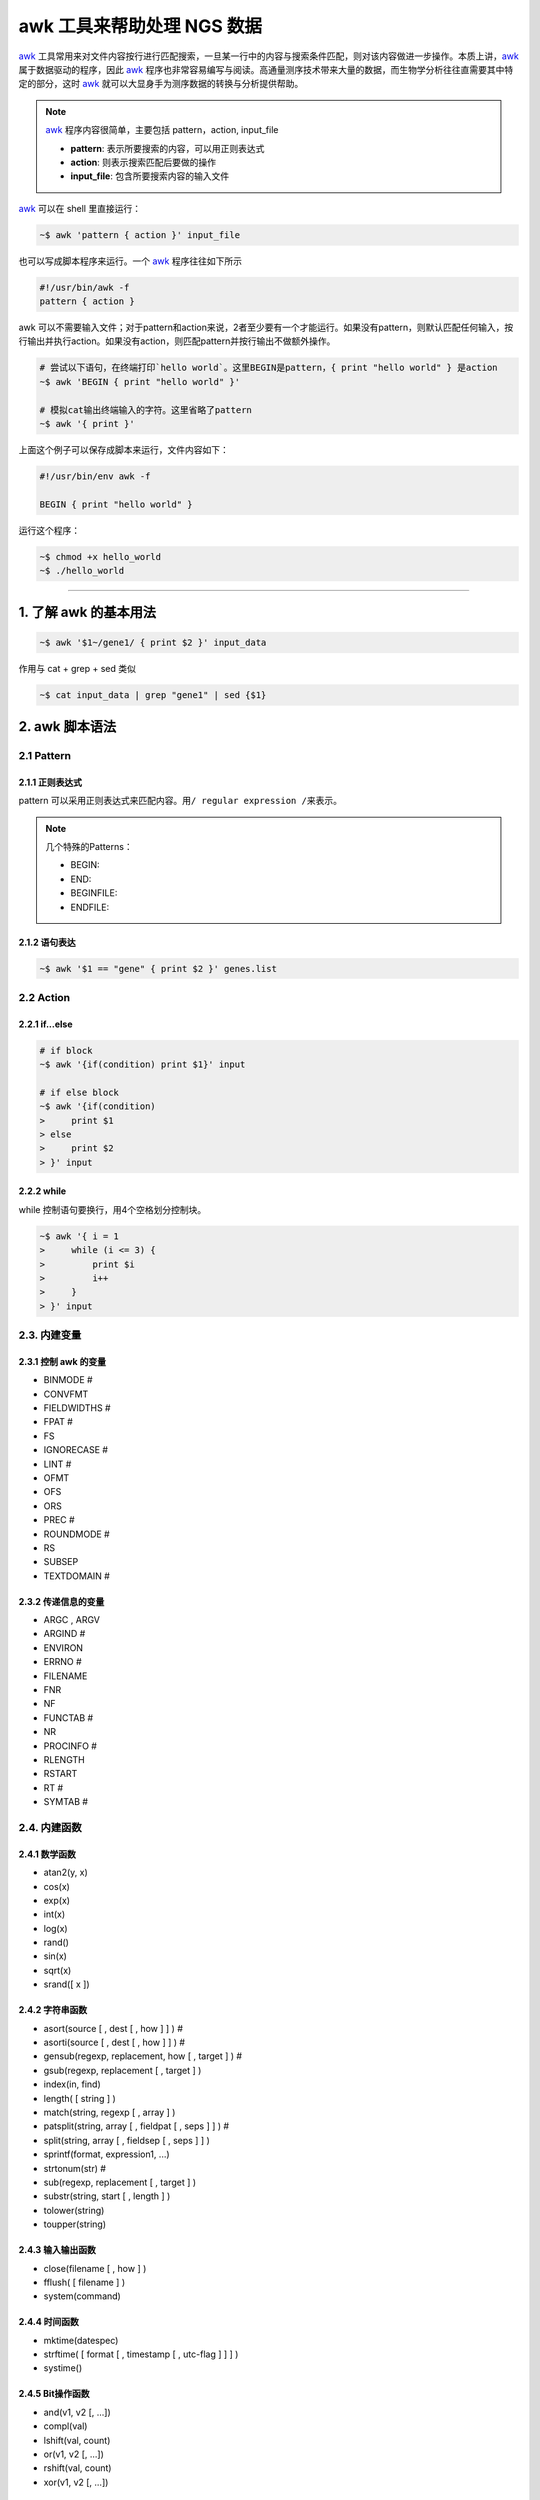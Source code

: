 awk 工具来帮助处理 NGS 数据
===========================

awk_ 工具常用来对文件内容按行进行匹配搜索，一旦某一行中的内容与搜索条件匹配，则对该内容做进一步操作。本质上讲，awk_ 属于数据驱动的程序，因此 awk_ 程序也非常容易编写与阅读。高通量测序技术带来大量的数据，而生物学分析往往直需要其中特定的部分，这时 awk_ 就可以大显身手为测序数据的转换与分析提供帮助。

.. note::
   awk_ 程序内容很简单，主要包括 pattern，action, input_file

   - **pattern**: 表示所要搜索的内容，可以用正则表达式
   - **action**: 则表示搜索匹配后要做的操作
   - **input_file**: 包含所要搜索内容的输入文件

awk_ 可以在 shell 里直接运行：

.. code-block:: bash

   ~$ awk 'pattern { action }' input_file

也可以写成脚本程序来运行。一个 awk_ 程序往往如下所示

.. code-block:: awk

   #!/usr/bin/awk -f
   pattern { action }

awk 可以不需要输入文件；对于pattern和action来说，2者至少要有一个才能运行。如果没有pattern，则默认匹配任何输入，按行输出并执行action。如果没有action，则匹配pattern并按行输出不做额外操作。

.. code-block:: bash

   # 尝试以下语句，在终端打印`hello world`。这里BEGIN是pattern，{ print "hello world" } 是action
   ~$ awk 'BEGIN { print "hello world" }'

   # 模拟cat输出终端输入的字符。这里省略了pattern
   ~$ awk '{ print }'

上面这个例子可以保存成脚本来运行，文件内容如下：

.. code-block:: awk

   #!/usr/bin/env awk -f

   BEGIN { print "hello world" }

运行这个程序：

.. code-block:: bash

    ~$ chmod +x hello_world
    ~$ ./hello_world

--------------------------------------------------------------------------------

1. 了解 awk 的基本用法
----------------------

.. code-block:: bash

   ~$ awk '$1~/gene1/ { print $2 }' input_data

作用与 cat + grep + sed 类似

.. code-block:: bash

   ~$ cat input_data | grep "gene1" | sed {$1}

2. awk 脚本语法
---------------

2.1 Pattern
^^^^^^^^^^^

2.1.1 正则表达式
~~~~~~~~~~~~~~~~

pattern 可以采用正则表达式来匹配内容。用\ ``/ regular expression /``\ 来表示。

.. note::

   几个特殊的Patterns：

   - BEGIN:
   - END:
   - BEGINFILE:
   - ENDFILE:

2.1.2 语句表达
~~~~~~~~~~~~~~

.. code-block:: bash

   ~$ awk '$1 == "gene" { print $2 }' genes.list

2.2 Action
^^^^^^^^^^

2.2.1 if...else
~~~~~~~~~~~~~~~

.. code-block:: bash

    # if block
    ~$ awk '{if(condition) print $1}' input

    # if else block
    ~$ awk '{if(condition)
    >     print $1
    > else
    >     print $2
    > }' input

2.2.2 while
~~~~~~~~~~~

while 控制语句要换行，用4个空格划分控制块。

.. code-block:: bash

    ~$ awk '{ i = 1
    >     while (i <= 3) {
    >         print $i
    >         i++
    >     }
    > }' input

2.3. 内建变量
^^^^^^^^^^^^^

2.3.1 控制 awk 的变量
~~~~~~~~~~~~~~~~~~~~~

-  BINMODE #
-  CONVFMT
-  FIELDWIDTHS #
-  FPAT #
-  FS
-  IGNORECASE #
-  LINT #
-  OFMT
-  OFS
-  ORS
-  PREC #
-  ROUNDMODE #
-  RS
-  SUBSEP
-  TEXTDOMAIN #

2.3.2 传递信息的变量
~~~~~~~~~~~~~~~~~~~~

-  ARGC , ARGV
-  ARGIND #
-  ENVIRON
-  ERRNO #
-  FILENAME
-  FNR
-  NF
-  FUNCTAB #
-  NR
-  PROCINFO #
-  RLENGTH
-  RSTART
-  RT #
-  SYMTAB #

2.4. 内建函数
^^^^^^^^^^^^^

2.4.1 数学函数
~~~~~~~~~~~~~~

-  atan2(y, x)
-  cos(x)
-  exp(x)
-  int(x)
-  log(x)
-  rand()
-  sin(x)
-  sqrt(x)
-  srand([ x ])

2.4.2 字符串函数
~~~~~~~~~~~~~~~~

-  asort(source [ , dest [ , how ] ] ) #
-  asorti(source [ , dest [ , how ] ] ) #
-  gensub(regexp, replacement, how [ , target ] ) #
-  gsub(regexp, replacement [ , target ] )
-  index(in, find)
-  length( [ string ] )
-  match(string, regexp [ , array ] )
-  patsplit(string, array [ , fieldpat [ , seps ] ] ) #
-  split(string, array [ , fieldsep [ , seps ] ] )
-  sprintf(format, expression1, ...)
-  strtonum(str) #
-  sub(regexp, replacement [ , target ] )
-  substr(string, start [ , length ] )
-  tolower(string)
-  toupper(string)

2.4.3 输入输出函数
~~~~~~~~~~~~~~~~~~

-  close(filename [ , how ] )
-  fflush( [ filename ] )
-  system(command)

2.4.4 时间函数
~~~~~~~~~~~~~~

-  mktime(datespec)
-  strftime( [ format [ , timestamp [ , utc-flag ] ] ] )
-  systime()

2.4.5 Bit操作函数
~~~~~~~~~~~~~~~~~

-  and(v1, v2 [, ...])
-  compl(val)
-  lshift(val, count)
-  or(v1, v2 [, ...])
-  rshift(val, count)
-  xor(v1, v2 [, ...])

2.4.6 其他
~~~~~~~~~~

-  isarray(x)
-  bindtextdomain(directory [ , domain ] )
-  dcgettext(string [ , domain [ , category ] ] )
-  dcngettext(string1, string2, number [ , domain [ , category ] ] )

--------------------------------------------------------------------------------

3. 示例
-------

示例部分介绍 awk 在日常中，特别是处理 ngs 数据时的一些例子。

3.1 对列的操作
^^^^^^^^^^^^^^

**调整列顺序**\ ：在有GUI的操作系统里，一般采用类似 excel, calc
之类的软件导入数据文件，然后剪切各列调整顺序。如果用 awk
来解决也很方便，你只需要考虑好调整的各列顺序即可，action 里的{ print
...}顺序就是重新调整后的各列顺序：

.. code-block:: bash

    ~$ awk '{ print $3, $5, $7, $2, $1, $4, $6 }' infile.txt > outfile.txt

**插入列**\ ：有时候要插入一列数据，用awk可以很方便的实现：

.. code-block:: bash

    ~$ awk '{ print $1, $2 "gene expression", $3}' infile.txt > outfile.txt

3.2 对行的操作
^^^^^^^^^^^^^^

**去除重复的行**：有时候数据里含有重复的行，而当你只需要唯一性数据时，就可以用这行程序，只保留具有唯一性的数据行。

.. code-block:: bash

    ~$ awk '!x[$0]++' infile.txt > outfile.txt

3.3 格式化输出
^^^^^^^^^^^^^^

.. code-block:: bash

    ~$ awk -F":" 'BEGIN { printf "%-8s %-3s", "User", "UID" } \
    > NR==1,NR==20 { printf "%-8s %-3d", $1, $3 }' /etc/passwd

3.4 合并文件
^^^^^^^^^^^^

--------------------------------------------------------------------------------

4. Bioawk
---------

bioawk_ 是 Heng Li 开发的 awk_ 扩展工具，增加了对压缩的 BED, GFF, SAM, VCF, FASTA/Q 等文件格式的支持，并内建一些函数，适用于NGS数据的快速输入输出。

内建以下常用的测序数据函数：

.. code::

   -  gc($seq): 返回序列 $seq 的 GC 含量
   -  meanqual($seq) 返回 fastq 格式的序列 $seq 的平均Q值
   -  reverse($seq) 返回序列 $seq 的反意链
   -  revcomp($seq) 返回序列 $seq 的反意互补链
   -  qualcount($qual, threshold) Returns the number of quality values above the threshold parameter.
   -  trimq(qual, beg, end, param) Trims the quality string qual in the Sanger scale using Richard Motts algorithm (used in Phred). The 0-based beginning and ending positions are written back to beg and end, respectively. The last argument param is the single parameter used in the algorithm, which is optional and defaults 0.05.
   -  and(x, y) bit AND operation (& in C)
   -  or(x, y) bit OR operation (\| in C)
   -  xor(x, y) bit XOR operation (^ in C)

4.1 安装 bioawk
^^^^^^^^^^^^^^^

bioawk_ 的源代码托管在 github_ 上，如先用 git clone 命令先将代码下载到本地，然后编译生成 bioawk_ 将其添加到系统路径。

.. code-block:: bash

    ~$ sudo apt-get install bison
    ~$ git clone https://github.com/lh3/bioawk
    ~$ cd bioawk && make
    ~$ sudo cp bioawk /usr/local/sbin

4.2 使用 bioawk
^^^^^^^^^^^^^^^

文件格式：

* bed:
  * chrom
  * start
  - end
  - name
  - score
  - strand
  - thickstart
  - thickend
  - rgb
  - blockcount
  - blocksizes
  - blockstarts
- sam:
  - qname
  - flag
  - rname
  - pos
  - mapq
  - cigar
  - rnext
  - pnext
  - tlen
  - seq
  - qual
- vcf:




4.3 bioawk 应用示例
^^^^^^^^^^^^^^^^^^

构建测序数据分析 pipeline 时，当 fastq_ 数据在做完 trimming 后，我们往往要关注剩下多少 reads，可以用 bioawk_ 进行快速统计。

.. code-block:: bash

    # 快速统计fastq里的reads数量
    ~$ bioawk -c fastx 'END { print NR }' my_fastq.tar.gz

在一些特殊场合里，需要分析 reads 系列，用 bioawk_ 可以很方便快速来完成。比如统计特殊碱基开头的 reads 数。

.. code-block:: bash

    # 统计以GATTAC开头的reads的数量
    ~$ bioawk -c fastx '$seq~/^GATTAC/ {++n} END { print n }' my_fastq.tar.gz

如果想看GC含量大于60%的reads的质量情况，可以用下面方法：

.. code-block:: bash

    ~$ bioawk -c fastx '{if (gc($seq)>0.6) printf "%s\n%s\n\n", $seq, $qual}' my_fastq.tar.gz

生成reads的平均Q值

.. code-block:: bash

    ~$  bioawk -c fastx '{print $name, meanqual($seq)}' my_fastq.tar.gz > meanqual.txt

Reference
---------


.. _awk: https://www.gnu.org/software/gawk/manual/gawk.html
.. _bioawk: https://github.com/lh3/bioawk
.. _github: https://github.com
.. _fastq: https://en.wikipedia.org/wiki/FASTQ_format
